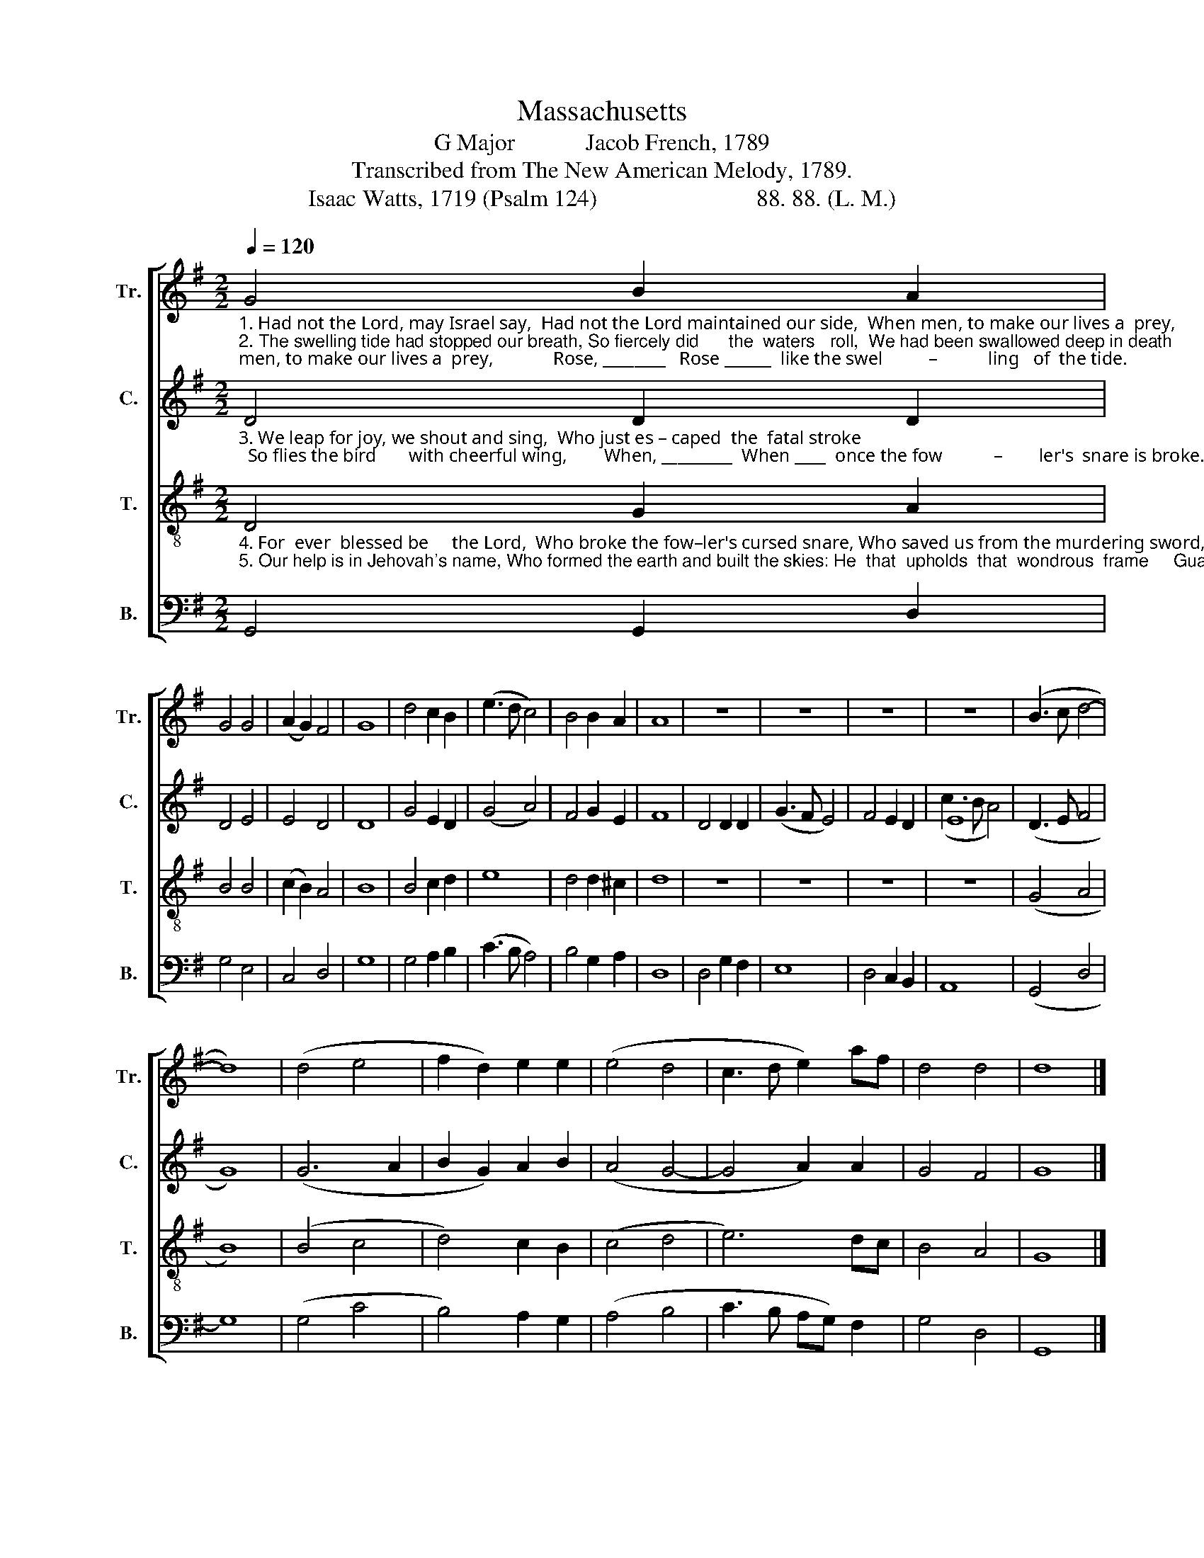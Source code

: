 X:1
T:Massachusetts
T:G Major            Jacob French, 1789
T:Transcribed from The New American Melody, 1789.
T:Isaac Watts, 1719 (Psalm 124)                           88. 88. (L. M.)
%%score [ 1 ( 2 3 ) 4 5 ]
L:1/8
Q:1/4=120
M:2/2
K:G
V:1 treble nm="Tr." snm="Tr."
V:2 treble nm="C." snm="C."
V:3 treble 
V:4 treble-8 nm="T." snm="T."
V:5 bass nm="B." snm="B."
V:1
"_1. Had not the Lord, may Israel say,  Had not the Lord maintained our side,  When men, to make our lives a  prey,             Rose, ________   Rose ______  like the swel          –           ling   of  the tide.\n2. The swelling tide had stopped our breath, So fiercely did      the  waters   roll,  We had been swallowed deep in death;           Proud, _______  Proud _____   waters  had _________o'erwhelmed our soul." G4 B2 A2 | %1
 G4 G4 | (A2 G2) F4 | G8 | d4 c2 B2 | (e3 d c4) | B4 B2 A2 | A8 | z8 | z8 | z8 | z8 | (B3 c d4- | %13
 d8) | (d4 e4 | f2 d2) e2 e2 | (e4 d4 | c3 d e2) af | d4 d4 | d8 |] %20
V:2
"_3. We leap for joy, we shout and sing,  Who just es – caped  the  fatal stroke;  So flies the bird       with cheerful wing,        When, _________  When ____  once the fow           –        ler's  snare is broke." D4 D2 D2 | %1
 D4 E4 | E4 D4 | D8 | G4 E2 D2 | (G4 A4) | F4 G2 E2 | F8 | D4 D2 D2 | (G3 F E4) | F4 E2 D2 | E8 | %12
 (D3 E F4 | G8) | (G6 A2 | B2 G2) A2 B2 | (A4 G4- | G4 A2) A2 | G4 F4 | G8 |] %20
V:3
 x8 | x8 | x8 | x8 | x8 | x8 | x8 | x8 | x8 | x8 | x8 | (c3 B A4) | x8 | x8 | x8 | x8 | x8 | x8 | %18
 x8 | x8 |] %20
V:4
"_4. For  ever  blessed be     the Lord,  Who broke the fow–ler's cursed snare, Who saved us from the murdering sword,      And, __________ And ____   made our lives ___________  and  souls his care.\n5. Our help is in Jehovah's name, Who formed the earth and built the skies: He  that  upholds  that  wondrous  frame     Guards, _______ Guards ___  his  own  church _________ with  watchful  eyes." D4 G2 A2 | %1
 B4 B4 | (c2 B2) A4 | B8 | B4 c2 d2 | e8 | d4 d2 ^c2 | d8 | z8 | z8 | z8 | z8 | (G4 A4 | B8) | %14
 (B4 c4 | d4) c2 B2 | (c4 d4 | e6) dc | B4 A4 | G8 |] %20
V:5
 G,,4 G,,2 D,2 | G,4 E,4 | C,4 D,4 | G,8 | G,4 A,2 B,2 | (C3 B, A,4) | B,4 G,2 A,2 | D,8 | %8
 D,4 G,2 F,2 | E,8 | D,4 C,2 B,,2 | A,,8 | (G,,4 D,4 | G,8) | (G,4 C4 | B,4) A,2 G,2 | (A,4 B,4 | %17
 C3 B, A,G,) F,2 | G,4 D,4 | G,,8 |] %20

